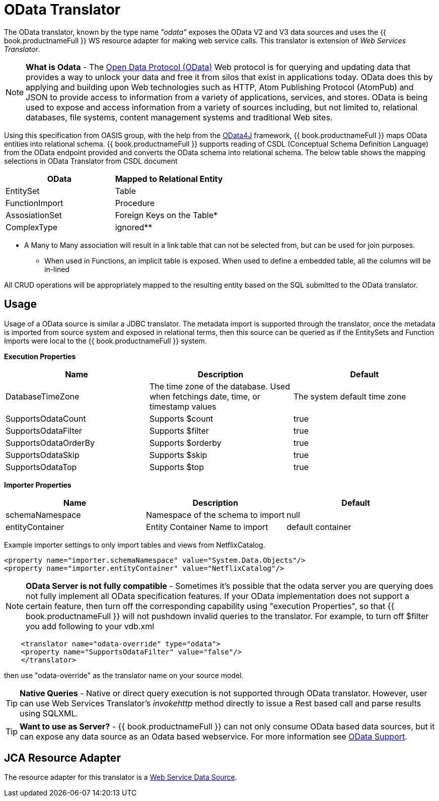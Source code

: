 
= OData Translator

The OData translator, known by the type name _"odata"_ exposes the OData V2 and V3 data sources and uses the {{ book.productnameFull }} WS resource adapter for making web service calls. This translator is extension of _Web Services Translator_.

NOTE: *What is Odata* - The http://www.odata.org[Open Data Protocol (OData)] Web protocol is for querying and updating data that provides a way to unlock your data and free it from silos that exist in applications today. OData does this by applying and building upon Web technologies such as HTTP, Atom Publishing Protocol (AtomPub) and JSON to provide access to information from a variety of applications, services, and stores. OData is being used to expose and access information from a variety of sources including, but not limited to, relational databases, file systems, content management systems and traditional Web sites.

Using this specification from OASIS group, with the help from the http://code.google.com/p/odata4j/[OData4J] framework, {{ book.productnameFull }} maps OData entities into relational schema. {{ book.productnameFull }} supports reading of CSDL (Conceptual Schema Definition Language) from the OData endpoint provided and converts the OData schema into relational schema. The below table shows the mapping selections in OData Translator from CSDL document

|===
|OData |Mapped to Relational Entity

|EntitySet
|Table

|FunctionImport
|Procedure

|AssosiationSet
|Foreign Keys on the Table*

|ComplexType
|ignored**
|===

* A Many to Many association will result in a link table that can not be selected from, but can be used for join purposes. +
** When used in Functions, an implicit table is exposed. When used to define a embedded table, all the columns will be in-lined

All CRUD operations will be appropriately mapped to the resulting entity based on the SQL submitted to the OData translator.

== Usage

Usage of a OData source is similar a JDBC translator. The metadata import is supported through the translator, once the metadata is imported from source system and exposed in relational terms, then this source can be queried as if the EntitySets and Function Imports were local to the {{ book.productnameFull }} system.

*Execution Properties*

|===
|Name |Description |Default

|DatabaseTimeZone
|The time zone of the database. Used when fetchings date, time, or timestamp values
|The system default time zone

|SupportsOdataCount
|Supports $count
|true

|SupportsOdataFilter
|Supports $filter
|true

|SupportsOdataOrderBy
|Supports $orderby
|true

|SupportsOdataSkip
|Supports $skip
|true

|SupportsOdataTop
|Supports $top
|true
|===

*Importer Properties*

|===
|Name |Description |Default

|schemaNamespace
|Namespace of the schema to import
|null

|entityContainer
|Entity Container Name to import
|default container
|===

Example importer settings to only import tables and views from NetflixCatalog.

[source,xml]
----
<property name="importer.schemaNamespace" value="System.Data.Objects"/>
<property name="importer.entityContainer" value="NetflixCatalog"/>
----

NOTE: *OData Server is not fully compatible* - Sometimes it’s possible that the odata server you are querying does not fully implement all OData specification features. If your OData implementation does not support a certain feature, then turn off the corresponding capability using "execution Properties", so that {{ book.productnameFull }} will not pushdown invalid queries to the translator. For example, to turn off $filter you add following to your vdb.xml

[source,xml]
----
    <translator name="odata-override" type="odata">
    <property name="SupportsOdataFilter" value="false"/>
    </translator>
----

then use "odata-override" as the translator name on your source model.

TIP: *Native Queries* - Native or direct query execution is not supported through OData translator. However, user can use Web Services Translator’s _invokehttp_ method directly to issue a Rest based call and parse results using SQLXML.

TIP: *Want to use as Server?* - {{ book.productnameFull }} can not only consume OData based data sources, but it can expose any data source as an Odata based webservice. For more information see link:../client-dev/OData_Support.adoc[OData Support].

== JCA Resource Adapter

The resource adapter for this translator is a link:../admin/Web_Service_Data_Sources.adoc[Web Service Data Source].

